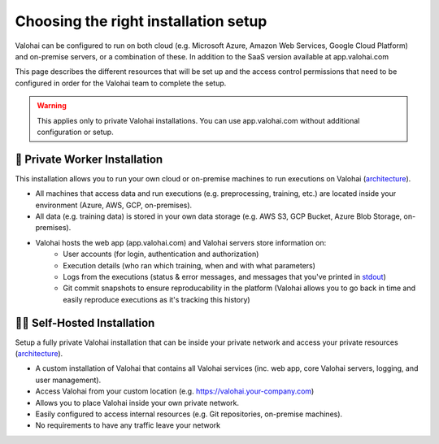 .. meta::
    :description: Comparison between a Private Worker and Full Private installation


Choosing the right installation setup
########################################

Valohai can be configured to run on both cloud (e.g. Microsoft Azure, Amazon Web Services, Google Cloud Platform) and on-premise servers, or a combination of these. In addition to the SaaS version available at app.valohai.com

This page describes the different resources that will be set up and the access control permissions that need to be configured in order for the Valohai team to complete the setup.

.. warning::

    This applies only to private Valohai installations. You can use app.valohai.com without additional configuration or setup.

..

🔐 Private Worker Installation
---------------------------------

This installation allows you to run your own cloud or on-premise machines to run executions on Valohai (`architecture </_static/Valohai_Architecture_PrivateWorker.pdf>`__).

* All machines that access data and run executions (e.g. preprocessing, training, etc.) are located inside your environment (Azure, AWS, GCP, on-premises).
* All data (e.g. training data) is stored in your own data storage (e.g. AWS S3, GCP Bucket, Azure Blob Storage, on-premises).
* Valohai hosts the web app (app.valohai.com) and Valohai servers store information on:
    * User accounts (for login, authentication and authorization)
    * Execution details (who ran which training, when and with what parameters)
    * Logs from the executions (status & error messages, and messages that you've printed in `stdout </topic-guides/executions/logs/>`_)
    * Git commit snapshots to ensure reproducability in the platform (Valohai allows you to go back in time and easily reproduce executions as it's tracking this history)


🔐🔐 Self-Hosted Installation
---------------------------------

Setup a fully private Valohai installation that can be inside your private network and access your private resources (`architecture </_static/Valohai_Architecture_FullPrivate.pdf>`__).

* A custom installation of Valohai that contains all Valohai services (inc. web app, core Valohai servers, logging, and user management).
* Access Valohai from your custom location (e.g. https://valohai.your-company.com)
* Allows you to place Valohai inside your own private network.
* Easily configured to access internal resources (e.g. Git repositories, on-premise machines).
* No requirements to have any traffic leave your network
